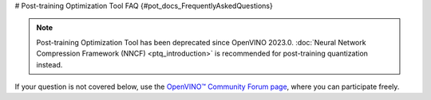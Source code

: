 # Post-training Optimization Tool FAQ {#pot_docs_FrequentlyAskedQuestions}


.. note:: 

   Post-training Optimization Tool has been deprecated since OpenVINO 2023.0. 
   :doc:`Neural Network Compression Framework (NNCF) <ptq_introduction>` is recommended for post-training quantization instead.


If your question is not covered below, use the `OpenVINO™ Community Forum page <https://community.intel.com/t5/Intel-Distribution-of-OpenVINO/bd-p/distribution-openvino-toolkit>`__, where you can participate freely.


.. dropdown:: Is the Post-training Optimization Tool (POT) open-sourced?

    Yes, POT is developed on GitHub as a part of `openvinotoolkit/openvino <https://github.com/openvinotoolkit/openvino>`__ under Apache-2.0 License.

.. dropdown:: Can I quantize my model without a dataset?

   In general, you should have a dataset. The dataset should be annotated if you want to validate the accuracy.
   If your dataset is not annotated, you can use :doc:`Default Quantization <pot_default_quantization_usage>` 
   to quantize the model or command-line interface with :doc:`Simplified mode <pot_docs_simplified_mode>`.

.. dropdown:: Can a model in any framework be quantized by the POT?

   The POT accepts models in the OpenVINO&trade; Intermediate Representation (IR) format only. For that you need to convert your model to the IR format using
   :doc:`model conversion API <openvino_docs_MO_DG_Deep_Learning_Model_Optimizer_DevGuide>`.


.. dropdown:: I'd like to quantize a model and I've converted it to IR but I don't have the Accuracy Checker config. What can I do?

   1. Try quantization using Python API of the Post-training Optimization Tool. For more details see :doc:`Default Quantization <pot_default_quantization_usage>`.
   2. If you consider command-line usage only refer to :doc:`Accuracy Checker documentation <omz_tools_accuracy_checker>` to create the Accuracy Checker configuration file, 
      and try to find the configuration file for your model among the ones available in the Accuracy Checker examples. 
   3. An alternative way is to quantize the model in the :doc:`Simplified mode <pot_docs_simplified_mode>` but you will not be able to measure the accuracy.

.. dropdown:: What is a tradeoff when you go to low precision?

   The tradeoff is between the accuracy drop and performance. When a model is in low precision, it is usually performed
   compared to the same model in full precision but the accuracy might be worse. You can find some benchmarking results in
   :doc:`INT8 vs FP32 Comparison on Select Networks and Platforms <openvino_docs_performance_int8_vs_fp32>`.
   The other benefit of having a model in low precision is its smaller size.

.. dropdown:: I tried all recommendations from "Post-Training Optimization Best Practices" but either have a high accuracy drop or bad performance after quantization. What else can I do?

   First of all, you should validate the POT compression pipeline you are running, which can be done with the following steps:

   1. Make sure the accuracy of the original uncompressed model has the value you expect. Run your POT pipeline with an empty compression config and evaluate the resulting model metric. 
      Compare this uncompressed model accuracy metric value with your reference.
   2. Run your compression pipeline with a single compression algorithm (:doc:`Default Quantization <pot_default_quantization_usage>` or :doc:`Accuracy-aware Quantization <pot_accuracyaware_usage>`) 
      without any parameter values specified in the config (except for ``preset`` and ``stat_subset_size``). Make sure you get the desirable accuracy drop/performance gain in this case.

   Finally, if you have done the steps above and the problem persists, you could try to compress your model using the 
   `Neural Network Compression Framework (NNCF) <https://github.com/openvinotoolkit/nncf_pytorch>`__. Note that NNCF usage requires you to have a 
   PyTorch or TensorFlow 2 based training pipeline of your model to perform Quantization-aware Training. 
   See :doc:`Model Optimization Guide <openvino_docs_model_optimization_guide>` for more details.

.. dropdown:: I get “RuntimeError: Cannot get memory” and “RuntimeError: Output data was not allocated” when I quantize my model by the POT.

   These issues happen due to insufficient available amount of memory for statistics collection during the quantization process of a huge model or
   due to a very high resolution of input images in the quantization dataset. If you do not have a possibility to increase your RAM size, one of the following options can help:

   - Set ``inplace_statistics`` parameters to ``True``. In that case, the POT will change the method to collect statistics and use less memory. 
     Note that such change might increase the time required for quantization.
   - Set ``eval_requests_number`` and ``stat_requests_number`` parameters to 1. In that case, the POT will limit the number of infer requests by 1 and use less memory.
     Note that such change might increase the time required for quantization.
   - Set ``use_fast_bias`` parameter to ``false``. In that case, the POT will switch from the FastBiasCorrection algorithm to the full BiasCorrection algorithm
     which is usually more accurate and takes more time but requires less memory. See :doc:`Post-Training Optimization Best Practices <pot_docs_BestPractices>` for more details.
   - Reshape your model to a lower resolution and resize the size of images in the dataset. Note that such change might impact the accuracy.

.. dropdown:: I have successfully quantized my model with a low accuracy drop and improved performance but the output video generated from the low precision model is much worse than from the full precision model. What could be the root cause?

   It can happen due to the following reasons:
   
   - A wrong or not representative dataset was used during the quantization and accuracy validation. 
     Please make sure that your data and labels are correct and they sufficiently reflect the use case.
   - If the command-line interface was used for quantization, a wrong Accuracy Checker configuration file could lead to this problem. 
     Refer to :doc:`Accuracy Checker documentation <omz_tools_accuracy_checker>` for more information.
   - If :doc:`Default Quantization <pot_default_quantization_usage>` was used for quantization you can also try 
     :doc:`Accuracy-aware Quantization <pot_accuracyaware_usage>` method that allows controlling maximum accuracy deviation.

.. dropdown:: The quantization process of my model takes a lot of time. Can it be decreased somehow?

   Quantization time depends on multiple factors such as the size of the model and the dataset. It also depends on the algorithm:
   the :doc:`Default Quantization <pot_default_quantization_usage>` algorithm takes less time than the :doc:`Accuracy-aware Quantization <pot_accuracyaware_usage>` algorithm.
   The following configuration parameters also impact the quantization time duration
   (see details in :doc:`Post-Training Optimization Best Practices <pot_docs_BestPractices>`):
   
   - ``use_fast_bias``: when set to ``false``, it increases the quantization time
   - ``stat_subset_size``: the higher the value of this parameter, the more time will be required for the quantization
   - ``tune_hyperparams``: if set to ``true`` when the AccuracyAwareQuantization algorithm is used, it increases the quantization time
   - ``stat_requests_number``: the lower number, the more time might be required for the quantization
   - ``eval_requests_number``: the lower number, the more time might be required for the quantization

   Note that higher values of ``stat_requests_number`` and ``eval_requests_number`` increase memory consumption by POT.

.. dropdown:: When I execute POT CLI, I get "File "/workspace/venv/lib/python3.7/site-packages/nevergrad/optimization/base.py", line 35... SyntaxError: invalid syntax". What is wrong?

   This error is reported when you have a Python version older than 3.7 in your environment. Upgrade your Python version.

.. dropdown:: What does the message "ModuleNotFoundError: No module named 'some\_module\_name'" mean?

   It means that some required python module is not installed in your environment. To install it, run ``pip install some_module_name``.

.. dropdown:: Is there a way to collect an intermediate IR when the AccuracyAware mechanism fails?

   You can add ``"dump_intermediate_model": true`` to the POT configuration file and it will drop an intermediate IR to ``accuracy_aware_intermediate`` folder.

.. dropdown:: What do the messages "Output name: result_operation_name not found" or "Output node with result_operation_name is not found in graph" mean?

   Errors are caused by missing output nodes names in a graph when using the POT tool for model quantization. 
   It might appear for some models only for IRs converted from ONNX models using the new frontend (which is the default 
   conversion path starting from 2022.1 release). To avoid such errors, use the legacy MO frontend to convert a model 
   to IR by passing the ``--use_legacy_frontend`` option. Then, use the produced IR for quantization.


